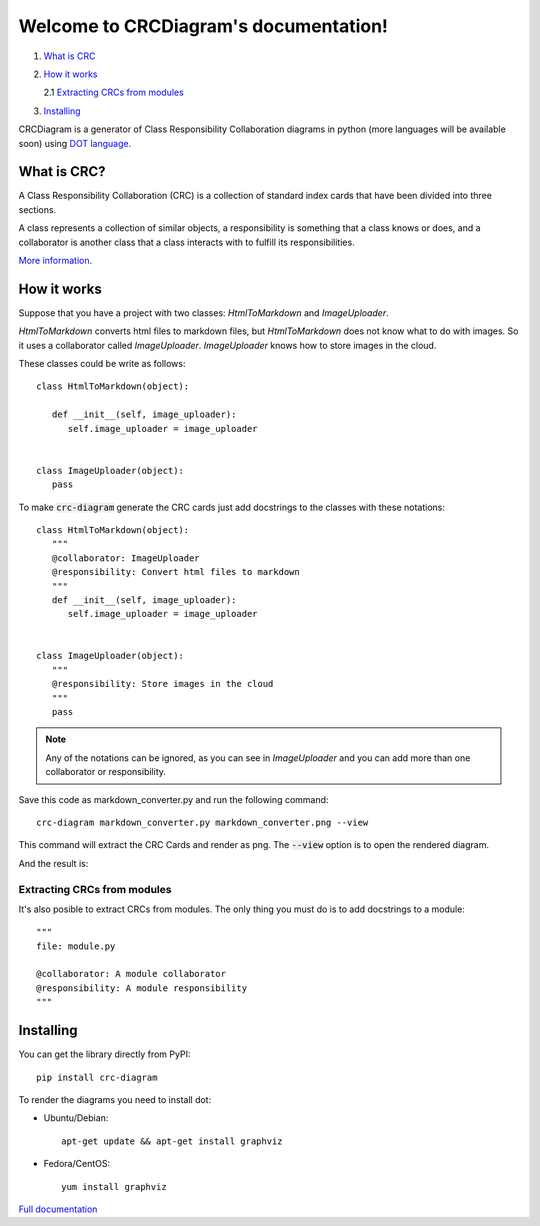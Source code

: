 Welcome to CRCDiagram's documentation!
======================================

.. image:: https://coveralls.io/repos/github/IuryAlves/CRCDiagram/badge.svg?branch=master
   :target: https://coveralls.io/github/IuryAlves/CRCDiagram?branch=master
.. image:: https://travis-ci.org/IuryAlves/CRCDiagram.svg?branch=master
   :target:  https://travis-ci.org/IuryAlves/CRCDiagram
.. image:: https://img.shields.io/badge/License-GPL%20v3-blue.svg
   :target: http://www.gnu.org/licenses/gpl-3.0


1. `What is CRC <what_is_crc_>`__
2. `How it works <how_it_works_>`__

   2.1 `Extracting CRCs from modules <crc_from_modules_>`__
3. `Installing <installing_>`__


CRCDiagram is a generator of Class Responsibility Collaboration diagrams in python (more languages will be available soon)
using `DOT language`_.

.. _DOT language: http://www.graphviz.org/doc/info/lang.html

.. _what_is_crc:

------------
What is CRC?
------------

A Class Responsibility Collaboration (CRC) is a collection of standard index cards that have been divided into three sections.

.. image:: http://agilemodeling.com/images/models/crcCardLayout.jpg
   :target: http://agilemodeling.com/images/models/crcCardLayout.jpg


| A class represents a collection of similar objects, a responsibility is something that a class knows or does,
 and a collaborator is another class that a class interacts with to fulfill its responsibilities.


`More information`_.

.. _More information: http://agilemodeling.com/artifacts/crcModel.htm


.. _how_it_works:

------------
How it works
------------

Suppose that you have a project with two classes: `HtmlToMarkdown` and `ImageUploader`.

`HtmlToMarkdown` converts html files to markdown files, but `HtmlToMarkdown` does not know what to do with images.
So it uses a collaborator called `ImageUploader`. `ImageUploader` knows how to store images in the cloud.


These classes could be write as follows::

   class HtmlToMarkdown(object):

      def __init__(self, image_uploader):
         self.image_uploader = image_uploader


   class ImageUploader(object):
      pass


To make :code:`crc-diagram` generate the CRC cards just add docstrings to the classes with these notations::


   class HtmlToMarkdown(object):
      """
      @collaborator: ImageUploader
      @responsibility: Convert html files to markdown
      """
      def __init__(self, image_uploader):
         self.image_uploader = image_uploader


   class ImageUploader(object):
      """
      @responsibility: Store images in the cloud
      """
      pass


.. note:: Any of the notations can be ignored, as you can see in `ImageUploader`
   and you can add more than one collaborator or responsibility.

Save this code as markdown_converter.py and run the following command::

   crc-diagram markdown_converter.py markdown_converter.png --view


This command will extract the CRC Cards and render as png. The :code:`--view` option is to open the rendered diagram.

And the result is:

.. image:: https://s27.postimg.org/6l3wauu4j/markdown_converter.png
   :target: https://s27.postimg.org/6l3wauu4j/markdown_converter.png

.. _crc_from_modules:

Extracting CRCs from modules
----------------------------

It's also posible to extract CRCs from modules.
The only thing you must do is to add docstrings to a module::

    """
    file: module.py

    @collaborator: A module collaborator
    @responsibility: A module responsibility
    """

.. _installing:

----------
Installing
----------

You can get the library directly from PyPI::

   pip install crc-diagram



To render the diagrams you need to install dot:

* Ubuntu/Debian::

   apt-get update && apt-get install graphviz

* Fedora/CentOS::

   yum install graphviz



`Full documentation`_

.. _Full documentation: https://iuryalves.github.io/CRCDiagram
